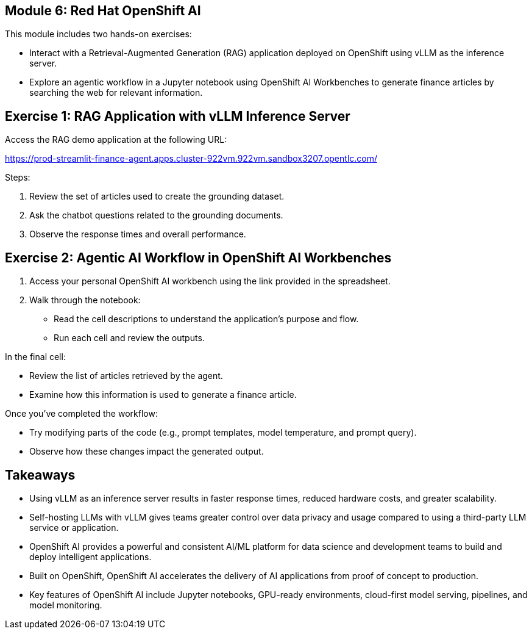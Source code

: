 == Module 6: Red Hat OpenShift AI
:navtitle: AI Model Serving and Development with Red Hat OpenShift AI

This module includes two hands-on exercises:

* Interact with a Retrieval-Augmented Generation (RAG) application deployed on OpenShift using vLLM as the inference server.
* Explore an agentic workflow in a Jupyter notebook using OpenShift AI Workbenches to generate finance articles by searching the web for relevant information.

== Exercise 1: RAG Application with vLLM Inference Server

Access the RAG demo application at the following URL:

https://prod-streamlit-finance-agent.apps.cluster-922vm.922vm.sandbox3207.opentlc.com/

Steps:

. Review the set of articles used to create the grounding dataset.
. Ask the chatbot questions related to the grounding documents.
. Observe the response times and overall performance.

== Exercise 2: Agentic AI Workflow in OpenShift AI Workbenches

. Access your personal OpenShift AI workbench using the link provided in the spreadsheet.
. Walk through the notebook:
  * Read the cell descriptions to understand the application’s purpose and flow.
  * Run each cell and review the outputs.

In the final cell:

* Review the list of articles retrieved by the agent.
* Examine how this information is used to generate a finance article.

Once you’ve completed the workflow:

* Try modifying parts of the code (e.g., prompt templates, model temperature, and prompt query).
* Observe how these changes impact the generated output.

== Takeaways

* Using vLLM as an inference server results in faster response times, reduced hardware costs, and greater scalability.
* Self-hosting LLMs with vLLM gives teams greater control over data privacy and usage compared to using a third-party LLM service or application.
* OpenShift AI provides a powerful and consistent AI/ML platform for data science and development teams to build and deploy intelligent applications.
* Built on OpenShift, OpenShift AI accelerates the delivery of AI applications from proof of concept to production.
* Key features of OpenShift AI include Jupyter notebooks, GPU-ready environments, cloud-first model serving, pipelines, and model monitoring.

